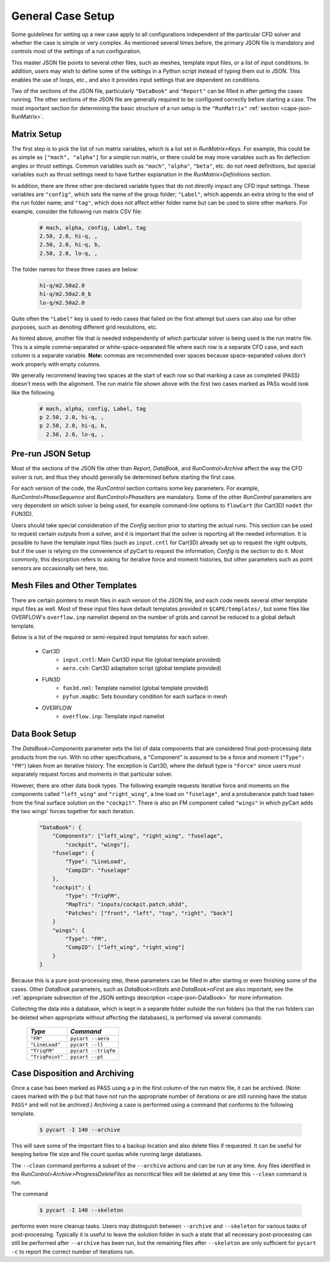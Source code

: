 
General Case Setup
==================

Some guidelines for setting up a new case apply to all configurations
independent of the particular CFD solver and whether the case is simple or very
complex.  As mentioned several times before, the primary JSON file is mandatory
and controls most of the settings of a run configuration.

This master JSON file points to several other files, such as meshes, template
input files, or a list of input conditions.  In addition, users may wish to
define some of the settings in a Python script instead of typing them out in
JSON.  This enables the use of loops, etc., and also it provides input settings
that are dependent on conditions.

Two of the sections of the JSON file, particularly ``"DataBook"`` and
``"Report"`` can be filled in after getting the cases running.  The other
sections of the JSON file are generally required to be configured correctly
before starting a case.  The most important section for determining the basic
structure of a run setup is the ``"RunMatrix"`` :ref:`section
<cape-json-RunMatrix>`.

Matrix Setup
------------
The first step is to pick the list of run matrix variables, which is a list set
in *RunMatrix>Keys*. For example, this could be as simple as ``["mach",
"alpha"]`` for a simple run matrix, or there could be may more variables such
as fin deflection angles or thrust settings. Common variables such as
``"mach"``, ``"alpha"``, ``"beta"``, etc. do not need definitions, but special
variables such as thrust settings need to have further explanation in the
*RunMatrix>Definitions* section.

In addition, there are three other pre-declared variable types that do not
directly impact any CFD input settings.  These variables are ``"config"``, which
sets the name of the group folder; ``"Label"``, which appends an extra string to
the end of the run folder name; and ``"tag"``, which does not affect either
folder name but can be used to store other markers.  For example, consider the
following run matrix CSV file:

    .. code-block:: none
    
        # mach, alpha, config, Label, tag
        2.50, 2.0, hi-q, ,
        2.50, 2.0, hi-q, b, 
        2.50, 2.0, lo-q, , 
       
The folder names for these three cases are below:

    .. code-block:: none
    
        hi-q/m2.50a2.0
        hi-q/m2.50a2.0_b
        lo-q/m2.50a2.0
        
Quite often the ``"Label"`` key is used to redo cases that failed on the first
attempt but users can also use for other purposes, such as denoting different
grid resolutions, etc.

As hinted above, another file that is needed independently of which particular
solver is being used is the run matrix file.  This is a simple comma-separated
or white-space-separated file where each row is a separate CFD case, and each
column is a separate variable.  **Note:** commas are recommended over spaces
because space-separated values don't work properly with empty columns.

We generally recommend leaving two spaces at the start of each row so that
marking a case as completed (PASS) doesn't mess with the alignment.  The run
matrix file shown above with the first two cases marked as PASs would look like
the following.

    .. code-block:: none
    
        # mach, alpha, config, Label, tag
        p 2.50, 2.0, hi-q, ,
        p 2.50, 2.0, hi-q, b, 
          2.50, 2.0, lo-q, , 

Pre-run JSON Setup
-------------------
Most of the sections of the JSON file other than *Report*, *DataBook*, and
*RunControl>Archive* affect the way the CFD solver is run, and thus they should
generally be determined before starting the first case.

For each version of the code, the *RunControl* section contains some key
parameters. For example, *RunControl>PhaseSequence* and *RunControl>PhaseIters*
are mandatory. Some of the other *RunControl* parameters are very dependent on
which solver is being used, for example command-line options to ``flowCart``
(for Cart3D) ``nodet`` (for FUN3D).

Users should take special consideration of the *Config* section prior to
starting the actual runs.  This section can be used to request certain outputs
from a solver, and it is important that the solver is reporting all the needed
information.  It is possible to have the template input files (such as
``input.cntl`` for Cart3D) already set up to request the right outputs, but if
the user is relying on the convenience of pyCart to request the information,
*Config* is the section to do it.  Most commonly, this description refers to
asking for iterative force and moment histories, but other parameters such as
point sensors are occasionally set here, too.

Mesh Files and Other Templates
------------------------------
There are certain pointers to mesh files in each version of the JSON file, and
each code needs several other template input files as well. Most of these input
files have default templates provided in ``$CAPE/templates/``, but some files
like OVERFLOW's ``overflow.inp`` namelist depend on the number of grids and
cannot be reduced to a global default template.

Below is a list of the required or semi-required input templates for each
solver.

    * Cart3D
        * ``input.cntl``: Main Cart3D input file (global template provided)
        * ``aero.csh``: Cart3D adaptation script (global template provided)
        
    * FUN3D
        * ``fun3d.nml``: Template namelist (global template provided)
        * ``pyfun.mapbc``: Sets boundary condition for each surface in mesh
        
    * OVERFLOW
        * ``overflow.inp``: Template input namelist
        
Data Book Setup
---------------
The *DataBook>Components* parameter sets the list of data components that are
considered final post-processing data products from the run.  With no other
specifications, a "Component" is assumed to be a force and moment (``"Type":
"FM"``) taken from an iterative history.  The exception is Cart3D, where the
default type is ``"Force"`` since users must separately request forces and
moments in that particular solver.

However, there are other data book types. The following example requests
iterative force and moments on the components called ``"left_wing"`` and
``"right_wing"``, a line load on ``"fuselage"``, and a protuberance patch load
taken from the final surface solution on the ``"cockpit"``. There is also an FM
component called ``"wings"`` in which pyCart adds the two wings' forces
together for each iteration.

    .. code-block:: javascript
    
        "DataBook": {
            "Components": ["left_wing", "right_wing", "fuselage",
                "cockpit", "wings"],
            "fuselage": {
                "Type": "LineLoad",
                "CompID": "fuselage"
            },
            "cockpit": {
                "Type": "TriqFM",
                "MapTri": "inputs/cockpit.patch.uh3d",
                "Patches": ["front", "left", "top", "right", "back"]
            }
            "wings": {
                "Type": "FM",
                "CompID": ["left_wing", "right_wing"]
            }
        }
        
Because this is a pure post-processing step, these parameters can be filled in
after starting or even finishing some of the cases.  Other *DataBook*
parameters, such as *DataBook>nStats* and *DataBook>nFirst* are also important;
see the :ref:`appropriate subsection of the JSON settings description
<cape-json-DataBook>` for more information.

Collecting the data into a database, which is kept in a separate folder outside
the run folders (so that the run folders can be deleted when appropriate
without affecting the databases), is performed via several commands:

    ================   =========================
    *Type*             *Command*
    ================   =========================
    ``"FM"``           ``pycart --aero``
    ``"LineLoad"``     ``pycart --ll``
    ``"TriqFM"``       ``pycart --triqfm``
    ``"TriqPoint"``    ``pycart --pt``
    ================   =========================

    
Case Disposition and Archiving
-------------------------------
Once a case has been marked as PASS using a ``p`` in the first column of the
run matrix file, it can be archived. (Note: cases marked with the ``p`` but
that have not run the appropriate number of iterations or are still running
have the status ``PASS*`` and will not be archived.) Archiving a case is
performed using a command that conforms to the following template.

    .. code-block:: bash
    
        $ pycart -I 140 --archive
        
This will save some of the important files to a backup location and also delete
files if requested. It can be useful for keeping below file size and file count
quotas while running large databases.

The ``--clean`` command performs a subset of the ``--archive`` actions and can
be run at any time. Any files identified in the
*RunControl>Archive>ProgressDeleteFiles* as noncritical files will be deleted
at any time this ``--clean`` command is run.

The command

    .. code-block:: bash
    
        $ pycart -I 140 --skeleton
        
performs even more cleanup tasks. Users may distinguish between ``--archive``
and ``--skeleton`` for various tasks of post-processing.  Typically it is
useful to leave the solution folder in such a state that all necessary
post-processing can still be performed after ``--archive`` has been run, but
the remaining files after ``--skeleton`` are only sufficient for ``pycart -c``
to report the correct number of iterations run.


